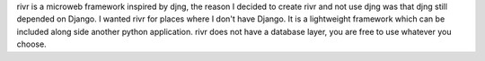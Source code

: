 rivr is a microweb framework inspired by djng, the reason I decided to create rivr and not use djng was that djng still depended on Django. I wanted rivr for places where I don't have Django. It is a lightweight framework which can be included along side another python application. rivr does not have a database layer, you are free to use whatever you choose.


